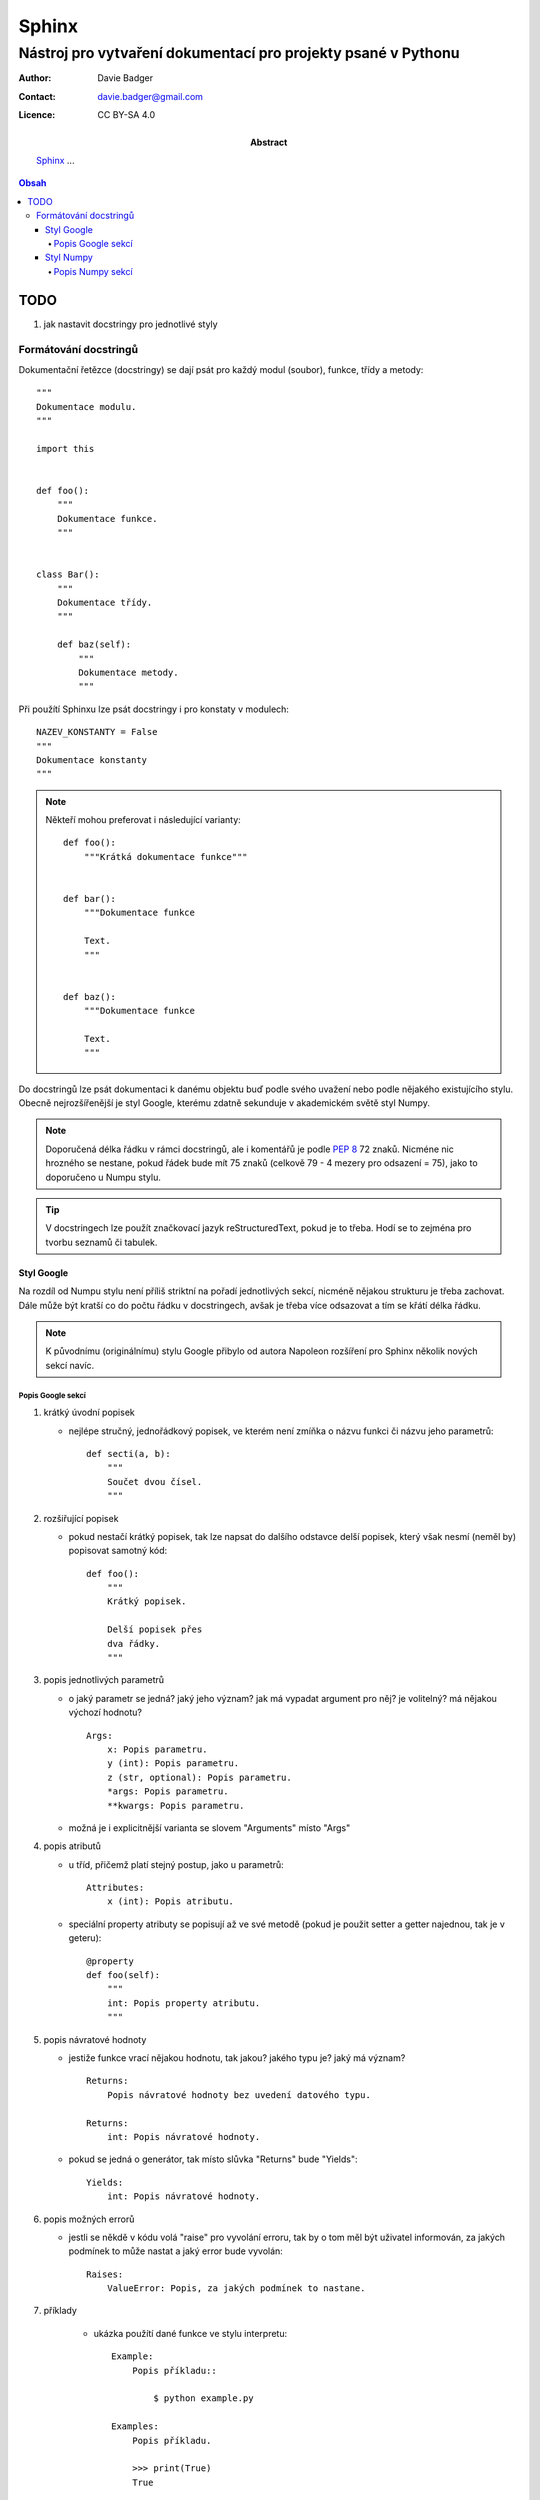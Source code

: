 ========
 Sphinx
========
----------------------------------------------------------------
 Nástroj pro vytvaření dokumentací pro projekty psané v Pythonu
----------------------------------------------------------------

:Author: Davie Badger
:Contact: davie.badger@gmail.com
:Licence: CC BY-SA 4.0

:Abstract:

   `Sphinx`_ ...

.. contents:: Obsah

TODO
====

1. jak nastavit docstringy pro jednotlivé styly

Formátování docstringů
----------------------

Dokumentační řetězce (docstringy) se dají psát pro každý modul (soubor),
funkce, třídy a metody::

   """
   Dokumentace modulu.
   """

   import this


   def foo():
       """
       Dokumentace funkce.
       """


   class Bar():
       """
       Dokumentace třídy.
       """

       def baz(self):
           """
           Dokumentace metody.
           """

Při použítí Sphinxu lze psát docstringy i pro konstaty v modulech::

   NAZEV_KONSTANTY = False
   """
   Dokumentace konstanty
   """

.. note::

   Někteří mohou preferovat i následující varianty::

      def foo():
          """Krátká dokumentace funkce"""


      def bar():
          """Dokumentace funkce

          Text.
          """


      def baz():
          """Dokumentace funkce

          Text.
          """

Do docstringů lze psát dokumentaci k danému objektu buď podle svého uvažení
nebo podle nějakého existujícího stylu. Obecně nejrozšířenější je styl Google,
kterému zdatně sekunduje v akademickém světě styl Numpy.

.. note::

   Doporučená délka řádku v rámci docstringů, ale i komentářů je podle :PEP:`8`
   72 znaků. Nicméne nic hrozného se nestane, pokud řádek bude mít 75 znaků
   (celkově 79 - 4 mezery pro odsazení = 75), jako to doporučeno u Numpu stylu.

.. tip::

   V docstringech lze použít značkovací jazyk reStructuredText, pokud je to
   třeba. Hodí se to zejména pro tvorbu seznamů či tabulek.

Styl Google
^^^^^^^^^^^

Na rozdíl od Numpu stylu není příliš striktní na pořadí jednotlivých sekcí,
nicméně nějakou strukturu je třeba zachovat. Dále může být kratší co do počtu
řádku v docstringech, avšak je třeba více odsazovat a tím se křátí délka řádku.

.. note::

   K původnímu (originálnímu) stylu Google přibylo od autora Napoleon rozšíření
   pro Sphinx několik nových sekcí navíc.

Popis Google sekcí
""""""""""""""""""

1. krátký úvodní popisek

   - nejlépe stručný, jednořádkový popisek, ve kterém není zmíňka o názvu
     funkci či názvu jeho parametrů::

      def secti(a, b):
          """
          Součet dvou čísel.
          """

2. rozšiřující popisek

   - pokud nestačí krátký popisek, tak lze napsat do dalšího odstavce delší
     popisek, který však nesmí (neměl by) popisovat samotný kód::

      def foo():
          """
          Krátký popisek.

          Delší popisek přes
          dva řádky.
          """

3. popis jednotlivých parametrů

   - o jaký parametr se jedná? jaký jeho význam? jak má vypadat argument pro
     něj? je volitelný? má nějakou výchozí hodnotu? ::

      Args:
          x: Popis parametru.
          y (int): Popis parametru.
          z (str, optional): Popis parametru.
          *args: Popis parametru.
          **kwargs: Popis parametru.

   - možná je i explicitnější varianta se slovem "Arguments" místo "Args"

4. popis atributů

   - u tříd, přičemž platí stejný postup, jako u parametrů::

      Attributes:
          x (int): Popis atributu.

   - speciální property atributy se popisují až ve své metodě (pokud je použit
     setter a getter najednou, tak je v geteru)::

      @property
      def foo(self):
          """
          int: Popis property atributu.
          """

5. popis návratové hodnoty

   - jestiže funkce vrací nějakou hodnotu, tak jakou? jakého typu je? jaký má
     význam? ::

      Returns:
          Popis návratové hodnoty bez uvedení datového typu.

      Returns:
          int: Popis návratové hodnoty.

   - pokud se jedná o generátor, tak místo slůvka "Returns" bude "Yields"::

      Yields:
          int: Popis návratové hodnoty.

6. popis možných errorů

   - jestli se někdě v kódu volá "raise" pro vyvolání erroru, tak by o tom
     měl být uživatel informován, za jakých podmínek to může nastat a jaký
     error bude vyvolán::

      Raises:
          ValueError: Popis, za jakých podmínek to nastane.

7. příklady

    - ukázka použítí dané funkce ve stylu interpretu::

       Example:
           Popis příkladu::

               $ python example.py

       Examples:
           Popis příkladu.

           >>> print(True)
           True

Ostatní sekce:

1. poznámky pro uživatele::

   Note:
       Toto je poznámka.

   Notes:
       Toto je první poznámka.

       Toto je druhý poznámka.

2. varování pro uživatele::

   Warning:
       Toto je první varování.

   Warnings:
       Toto je první varování.

       Toto je druhé varování.

3. TODO::

   Todo:
       * první úkol
       * druhý úkol
       * třetí úkol

Styl Numpy
^^^^^^^^^^

Na rozdíl od Google stylu je daleko striktnější na pořadí jednotlivých sekcí
pro popisek objektu, parametrů, návratových hodnot atd. a taky delší co do
počtu řádků v docstringech.

Popis Numpy sekcí
"""""""""""""""""

1. krátký úvodní popisek

   - nejlépe stručný, jednořádkový popisek, ve kterém není zmíňka o názvu
     funkci či názvu jeho parametrů::

      def secti(a, b):
          """
          Součet dvou čísel.
          """

2. informace o budoucím odstranění objektu (volitelné)

   - varování pro uživatele, aby v budoucnu u vyšších verzí nespoléhali na
     dané funkci (není už spravována), neboť v tu dobu už nebude existovat::

      .. note:: Deprecated in NumPy 1.6.0
                `o_old` will be removed in NumPy 2.0.0, it is replaced by
                `o_new` because the latter works also with array subclasses.

3. rozšiřující popisek

   - pokud nestačí krátký popisek, tak lze napsat do dalšího odstavce delší
     popisek, který však nesmí (neměl by) popisovat samotný kód::

      def foo():
          """
          Krátký popisek.

          Delší popisek přes
          dva řádky.
          """

4. popis jednotlivých parametrů

   - o jaký parametr se jedná? jaký jeho význam? jak má vypadat argument pro
     něj? je volitelný? má nějakou výchozí hodnotu? ::

      Parameters
      ----------
      x
          Popis parametru `x` bez uvedení datového typu (nedoporučuji).
      y : int or tuple of int
          Popis parametru `y` s uvedením datového typu.
      z : list of str, optional
          Popis volitelného parametru `z` s uvedením datového typu, který má
          defaultní hodnotu -1.
      *args
      **kwargs

   - u popisu datových typů lze použít i nové typové anotace podle :PEP:`484`::

      Parameters
      ----------
      a : List[int]
          Popis parametru `a`.

   .. tip::

      Pokud parametr očekává, aby argument pro něj nabývál jen konkrétních
      hodnot z nějaké množiny, tak to lze zapsat jako::

         Parameters
         ----------
         b : {"den", "noc"}
             Popis parametru `b`.

5. popis návratové hodnoty

   - jestiže funkce vrací nějakou hodnotu, tak jakou? jakého typu je? jaký má
     význam? ::

      Returns
      -------
      int
          Popis návratové hodnoty bez uvedení datového typu (nedoporučuji).

   - když funkce vrací více hodnot, tak je mohu více popsat (obdobně jako u
     parametrů)::

      Returns
      -------
      err_code : int
          Popis návrtového hodnoty `err_code`.
      err_msg : str or None
          Popis návratové hodnoty `err_msg`.

   - pokud se jedná o generátor, tak místo slůvka "Returns" bude "Yields"::

      Yields
      ------
      int
          ...

6. popis ostatních nedůležitých parametrů (volitelné)

   - když má funkce mnoho parametrů, tak do sekce "Parameters" vypíšu jen ty
     nejdůležitější a nejpoužívanější, zbytek mohu umístit zde ve stejném
     duchu::

      Other Parameters
      ----------------
      x : int
          ...

7. popis možných errorů

   - jestli se někdě v kódu volá "raise" pro vyvolání erroru, tak by o tom
     měl být uživatel informován, za jakých podmínek to může nastat a jaký
     error bude vyvolán::

      Raises
      ------
      ValueError
          Popis, za jakých podmínek to nastane.

8. doporučení pro uživatele (volitelné)

   - zda-li by se uživatel neměl podívat ještě podrobně na nějaký jiný objekt::

      See Also
      --------
      název_funkce1_ze_stejného_modulu
      název_funkce2_ze_stejného_modulu : Rychlý popisek funkce.
      název_funkce3_ze_stejného_modulu, název_funkce4_ze_steného_modulu, ...
      vnořený_modul.název_funkce : Popisek.
      jiný_balíček.název_modulu_název_funkce : Popisek.

9. poznámky (volitelné)

   - dodatečné poznámky, o kterých by mohl zvídavý uživatel vědět, např. proč
     bych zvolen daný algoritmus::

      Notes
      -----
      Blablabla.

10. reference a citace (volitelné)

    - pokud v předchozí sekci o poznámkách nebo jiné napíšu horní index s
      odkazem, tak samotné odkazy a citace vložím do této sekce
    - cituje se podle standardních zvyklostí::

       .. [1] Blablabla.

11. příklady

    - ukázka použítí dané funkce ve stylu interpretu::

       Examples
       --------
       Komentář k prvnímu příkladu.

       >>> print(True)
       True

       Text k druhému příkladu.

       >>> print(False)
       False

Co se týče dokumentace pro třídy, tak tam jsou ještě další dvě sekce:

1. popis atributů

   - tato sekce se nachází hned za sekcí "Parameters" (parametry v
     konstruktoru)::

      Attributes
      ----------
      x : float
          Popis `x` atributu.

   - pokud atribut je brán jako property, tak se vypíše jen jeho název a
     zbytek dokumentace je v samotné property metodě::

      Attributes
      ----------
      název_property_atributu
      y : int
          Popis `y` atributu.

2. popis metod (volitelné)

   - není to vůbec nutné, nicméně pokud má třída mnoho veřejných metod, ale jen
     pár je velmi užitečných, tak je možné je vyjmenovat (hned za sekcí s
     atributami)::

      Methods
      -------
      název_metody(parametr=argument)
          Popisek metody.

.. note::

   Dokumentace konstruktoru se píše v rámci docstringu pro třídu a nikoliv
   v samotné magické metodě.
